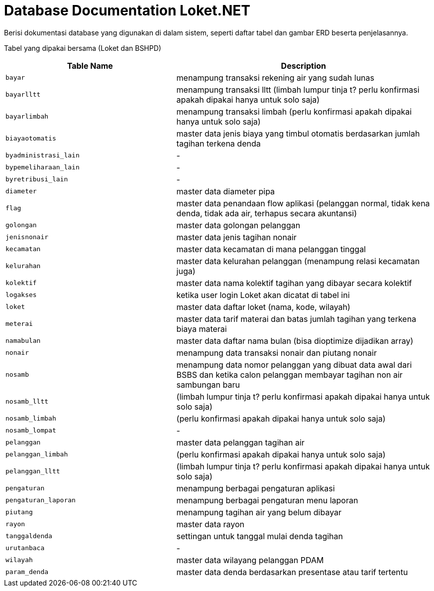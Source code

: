 = Database Documentation Loket.NET

Berisi dokumentasi database yang digunakan di dalam sistem, seperti daftar tabel dan gambar ERD beserta penjelasannya.

Tabel yang dipakai bersama (Loket dan BSHPD)


[cols="40%,60%",frame=all, grid=all]
|===
^.^h|*Table Name* 
^.^h|*Description*

| `bayar` | menampung transaksi rekening air yang sudah lunas

| `bayarlltt` | menampung transaksi lltt (limbah lumpur tinja t? perlu konfirmasi apakah dipakai hanya untuk solo saja)

| `bayarlimbah` | menampung transaksi limbah (perlu konfirmasi apakah dipakai hanya untuk solo saja)

| `biayaotomatis` | master data jenis biaya yang timbul otomatis berdasarkan jumlah tagihan terkena denda

| `byadministrasi_lain` | -

| `bypemeliharaan_lain` | -

| `byretribusi_lain` | -

| `diameter` | master data diameter pipa

| `flag` | master data penandaan flow aplikasi (pelanggan normal, tidak kena denda, tidak ada air, terhapus secara akuntansi)

| `golongan` | master data golongan pelanggan

| `jenisnonair` | master data jenis tagihan nonair

| `kecamatan` | master data kecamatan di mana pelanggan tinggal

| `kelurahan` | master data kelurahan pelanggan (menampung relasi kecamatan juga)

| `kolektif` | master data nama kolektif tagihan yang dibayar secara kolektif

| `logakses` | ketika user login Loket akan dicatat di tabel ini 

| `loket` | master data daftar loket (nama, kode, wilayah) 

| `meterai` | master data tarif materai dan batas jumlah tagihan yang terkena biaya materai 

| `namabulan` | master data daftar nama bulan (bisa dioptimize dijadikan array)

| `nonair` | menampung data transaksi nonair dan piutang nonair

| `nosamb` | menampung data nomor pelanggan yang dibuat data awal dari BSBS dan ketika calon pelanggan membayar tagihan non air sambungan baru

| `nosamb_lltt` | (limbah lumpur tinja t? perlu konfirmasi apakah dipakai hanya untuk solo saja)

| `nosamb_limbah` | (perlu konfirmasi apakah dipakai hanya untuk solo saja)

| `nosamb_lompat` | -

| `pelanggan` | master data pelanggan tagihan air

| `pelanggan_limbah` | (perlu konfirmasi apakah dipakai hanya untuk solo saja)

| `pelanggan_lltt` | (limbah lumpur tinja t? perlu konfirmasi apakah dipakai hanya untuk solo saja)

| `pengaturan` | menampung berbagai pengaturan aplikasi

| `pengaturan_laporan` | menampung berbagai pengaturan menu laporan

| `piutang` | menampung tagihan air yang belum dibayar

| `rayon` | master data rayon

| `tanggaldenda` | settingan untuk tanggal mulai denda tagihan

| `urutanbaca` | -

| `wilayah` | master data wilayang pelanggan PDAM

| `param_denda` | master data denda berdasarkan presentase atau tarif tertentu
|===
